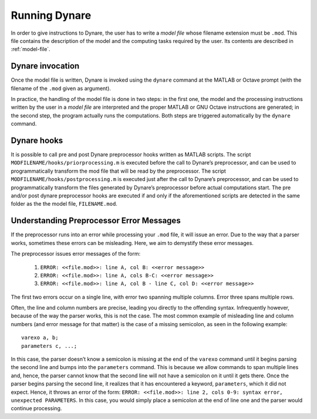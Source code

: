 .. default-domain:: dynare

##############
Running Dynare
##############

In order to give instructions to Dynare, the user has to write a *model file* whose filename extension must be ``.mod``. This file contains the description of the model and the computing tasks required by the user. Its contents are described in :ref:`model-file`.

.. _dyn-invoc:

Dynare invocation
=================

Once the model file is written, Dynare is invoked using the ``dynare`` command at the MATLAB or Octave prompt (with the filename of the ``.mod`` given as argument).

In practice, the handling of the model file is done in two steps: in the first one, the model and the processing instructions written by the user in a *model file* are interpreted and the proper MATLAB or GNU Octave instructions are generated; in the second step, the program actually runs the computations. Both steps are triggered automatically by the ``dynare`` command.

.. matcomm :: dynare FILENAME[.mod] [OPTIONS…]

	This command launches Dynare and executes the instructions included in ``FILENAME.mod``. This user-supplied file contains the model and the processing instructions, as described in :ref:`model-file`. The options, listed below, can be passed on the command line, following the name of the ``.mod`` file or in the first line of the ``.mod`` file itself (see below).

	dynare begins by launching the preprocessor on the ``.mod file``. By default (unless ``use_dll`` option has been given to ``model``), the preprocessor creates three intermediary files:

	``filename.m``

		Contains variable declarations, and computing tasks.

	``FILENAME_dynamic.m``

		Contains the dynamic model equations. Note that Dynare might introduce auxiliary equations and variables (see :ref:`aux-variables`). Outputs are the residuals of the dynamic model equations in the order the equations were declared and the Jacobian of the dynamic model equations. For higher order approximations also the Hessian and the third-order derivatives are provided. When computing the Jacobian of the dynamic model, the order of the endogenous variables in the columns is stored in ``M_.lead_lag_incidence``. The rows of this matrix represent time periods: the first row denotes a lagged (time t-1) variable, the second row a contemporaneous (time t) variable, and the third row a leaded (time t+1) variable. The columns of the matrix represent the endogenous variables in their order of declaration. A zero in the matrix means that this endogenous does not appear in the model in this time period. The value in the ``M_.lead_lag_incidence`` matrix corresponds to the column of that variable in the Jacobian of the dynamic model. Example: Let the second declared variable be ``c`` and the ``(3,2)`` entry of ``M_.lead_lag_incidence`` be 15. Then the 15th column of the Jacobian is the derivative with respect to ``c(+1)``.

	``FILENAME_static.m``

		Contains the long run static model equations. Note that Dynare might introduce auxiliary equations and variables (see :ref:`aux-variables`). Outputs are the residuals of the static model equations in the order the equations were declared and the Jacobian of the static equations. Entry ``(i,j)`` of the Jacobian represents the derivative of the ith static model equation with respect to the jth model variable in declaration order. 

	These files may be looked at to understand errors reported at the simulation stage.

	``dynare`` will then run the computing tasks by executing ``FILENAME.m``.

	A few words of warning are warranted here: the filename of the ``.mod`` file should be chosen in such a way that the generated ``.m`` files described above do not conflict with ``.m`` files provided by MATLAB/Octave or by Dynare. Not respecting this rule could cause crashes or unexpected behaviour. In particular, it means that the ``.mod`` file cannot be given the name of a MATLAB/Octave or Dynare command. Under Octave, it also means that the ``.mod`` file cannot be named ``test.mod``. 

	*Options*

	.. option:: noclearall

	    By default, ``dynare`` will issue a ``clear all`` command to MATLAB (<R2015b) or Octave, thereby deleting all workspace variables and functions; this option instructs ``dynare`` not to clear the workspace. Note that starting with Matlab 2015b ``dynare`` only deletes the global variables and the functions using persistent variables, in order to benefit from the JIT (Just In Time) compilation. In this case the option instructs ``dynare`` not to clear the globals and functions.

	.. option:: onlyclearglobals

	    By default, ``dynare`` will issue a ``clear all`` command to MATLAB versions before 2015b and to Octave, thereby deleting all workspace variables; this option instructs ``dynare`` to clear only the global variables (i.e. ``M_, options_, oo_, estim_params_, bayestopt_``, and ``dataset_``), leaving the other variables in the workspace.

	.. option:: debug

	    Instructs the preprocessor to write some debugging information about the scanning and parsing of the ``.mod`` file.

	.. option:: notmpterms

	    Instructs the preprocessor to omit temporary terms in the static and dynamic files; this generally decreases performance, but is used for debugging purposes since it makes the static and dynamic files more readable.

	.. option:: savemacro[=FILENAME]

	    Instructs ``dynare`` to save the intermediary file which is obtained after macro-processing (see :ref:`macro-proc-lang`); the saved output will go in the file specified, or if no file is specified in ``FILENAME-macroexp.mod``

	.. option:: onlymacro

	    Instructs the preprocessor to only perform the macro-processing step, and stop just after. Mainly useful for debugging purposes or for using the macro-processor independently of the rest of Dynare toolbox.

	.. option:: nolinemacro

	    Instructs the macro-preprocessor to omit line numbering information in the intermediary ``.mod`` file created after the macro-processing step. Useful in conjunction with ``savemacro`` when one wants that to reuse the intermediary ``.mod`` file, without having it cluttered by line numbering directives.

	.. option:: nolog

	    Instructs Dynare to no create a logfile of this run in ``FILENAME.log.`` The default is to create the logfile.

	.. option:: params_derivs_order=0|1|2

	    When :comm:`identification`, :comm:`dynare_sensitivity` (with identification), or :ref:`estimation_cmd <estim-comm>` are present, this option is used to limit the order of the derivatives with respect to the parameters that are calculated by the preprocessor. 0 means no derivatives, 1 means first derivatives, and 2 means second derivatives. Default: 2

	.. option:: nowarn

	    Suppresses all warnings.

	.. option:: json = parse|transform|compute

	    Causes the preprocessor to output a version of the ``.mod`` file in JSON format.

	    If ``parse`` is passed, the output will be written after the parsing of the ``.mod`` file to a file called ``FILENAME.json``. 

	    If ``transform`` is passed, the JSON output of the transformed model (maximum lead of 1, minimum lag of -1, expectation operators substituted, etc.) will be written to a file called ``FILENAME.json`` and the original, untransformed model will be written in ``FILENAME_original.json``.

	    And if ``compute`` is passed, the output is written after the computing pass. In this case, the transformed model is written to ``FILENAME.json``, the original model is written to ``FILENAME_original.json``, and the dynamic and static files are written to ``FILENAME_dynamic.json`` and ``FILENAME_static.json``.

	.. option:: jsonstdout

	    Instead of writing output requested by ``json`` to files, write to standard out.

	.. option:: onlyjson

	    Quit processing once the output requested by ``json`` has been written.

	.. option:: jsonderivsimple

	    Print a simplified version (excluding variable name(s) and lag information) of the static and dynamic files in ``FILENAME_static.json`` and ``FILENAME_dynamic.``.

	.. option:: warn_uninit

	    Display a warning for each variable or parameter which is not initialized. See :ref:`param-init`, or :comm:`load_params_and_steady_state <load_params_and_steady_state>` for initialization of parameters. See :ref:`init-term-cond`, or :comm:`load_params_and_steady_state <load_params_and_steady_state>` for initialization of endogenous and exogenous variables.

	.. option:: console

	    Activate console mode. In addition to the behavior of ``nodisplay``, Dynare will not use graphical waitbars for long computations.

	.. option:: nograph

	    Activate the ``nograph`` option (see :opt:`nograph`), so that Dynare will not produce any graph.

	.. option:: nointeractive

	    Instructs Dynare to not request user input.

	.. option:: nopathchange

	    By default Dynare will change Matlab/Octave’s path if ``dynare/matlab`` directory is not on top and if Dynare’s routines are overriden by routines provided in other toolboxes. If one wishes to override Dynare’s routines, the ``nopathchange`` options can be used. Alternatively, the path can be temporarly modified by the user at the top of the ``.mod`` file (using Matlab/Octave’s ``addpath`` command).

	.. option:: mingw

	    Tells Dynare that your MATLAB is configured for compiling MEX files with the MinGW compiler from TDM-GCC (see :ref:`compil-install`). This option is only available under Windows, and is used in conjunction with ``use_dll``.

	.. option:: msvc

	    Tells Dynare that your MATLAB is configured for compiling MEX files with Microsoft Visual C++ (see :ref:`compil-install`). This option is only available under Windows, and is used in conjunction with ``use_dll``.

	.. option:: cygwin

	    Tells Dynare that your MATLAB is configured for compiling MEX files with Cygwin (see :ref:`compil-install`). This option is only available under Windows, and is used in conjunction with ``use_dll``.

	.. option:: parallel[=CLUSTER_NAME]

	    Tells Dynare to perform computations in parallel. If CLUSTER_NAME is passed, Dynare will use the specified cluster to perform parallel computations. Otherwise, Dynare will use the first cluster specified in the configuration file. See :ref:`conf-file`, for more information about the configuration file.

	.. option:: conffile=FILENAME

	    Specifies the location of the configuration file if it differs from the default. See :ref:`conf-file`, for more information about the configuration file and its default location.

	.. option:: parallel_slave_open_mode

	    Instructs Dynare to leave the connection to the slave node open after computation is complete, closing this connection only when Dynare finishes processing.

	.. option:: parallel_test

	    Tests the parallel setup specified in the configuration file without executing the ``.mod`` file. See :ref:`conf-file`, for more information about the configuration file.

	.. option:: -DMACRO_VARIABLE=MACRO_EXPRESSION

	    Defines a macro-variable from the command line (the same effect as using the Macro directive ``@#define`` in a model file, see :ref:`macro-proc-lang`).

	.. option:: -I<<path>>

	    Defines a path to search for files to be included by the macroprocessor (using the ``@#include`` command). Multiple ``-I`` flags can be passed on the command line. The paths will be searched in the order that the ``-I`` flags are passed and the first matching file will be used. The flags passed here take priority over those passed to ``@#includepath``.

	.. option:: nostrict

	    Allows Dynare to issue a warning and continue processing when

	        1. there are more endogenous variables than equations.
	        2. an undeclared symbol is assigned in ``initval`` or ``endval``.
	        3. exogenous variables were declared but not used in the ``model`` block.

	.. option:: fast

	    Only useful with model option ``use_dll``. Don’t recompile the MEX files when running again the same model file and the lists of variables and the equations haven’t changed. We use a 32 bit checksum, stored in ``<model filename>/checksum``. There is a very small probability that the preprocessor misses a change in the model. In case of doubt, re-run without the fast option.

	.. option:: minimal_workspace

	    Instructs Dynare not to write parameter assignments to parameter names in the .m file produced by the preprocessor. This is potentially useful when running ``dynare`` on a large ``.mod`` file that runs into workspace size limitations imposed by MATLAB.

	.. option:: compute_xrefs

	    Tells Dynare to compute the equation cross references, writing them to the output ``.m`` file. 

	These options can be passed to the preprocessor by listing them after the name of the ``.mod`` file. They can alternatively be defined in the first line of the ``.mod`` file, this avoids typing them on the command line each time a ``.mod`` file is to be run. This line must be a Dynare comment (ie must begin with //) and the options must be comma separated between ``--+`` options: and ``+--``. As in the command line, if an option admits a value the equal symbol must not be surrounded by spaces. For instance ``json = compute`` is not correct, and should be written ``json=compute``. 

	*Output*

	Depending on the computing tasks requested in the ``.mod`` file, executing the ``dynare`` command will leave variables containing results in the workspace available for further processing. More details are given under the relevant computing tasks.

	The ``M_, oo_``, and ``options_`` structures are saved in a file called ``FILENAME_results.mat``. If they exist, ``estim_params_, bayestopt_, dataset_, oo_recursive_`` and ``estimation_info`` are saved in the same file.

	:ex:

		::

			dynare ramst;
			dynare ramst.mod savemacro;
	
	Alternatively the options can be specified in the first line of ``ramst.mod``::

		// --+ options: savemacro, json=compute +--

	The output of Dynare is left into three main variables in the MATLAB/Octave workspace: 

	.. matvar:: M_

		Structure containing various information about the model. 

	.. matvar:: options_

		Structure contains the values of the various options used by Dynare during the computation. 

 	.. matvar:: oo_

		Structure containing the various results of the computations. 

	.. matvar:: oo_recursive_

		Cell array containing the ``oo_`` structures obtained when estimating the model for the different samples when performing recursive estimation and forecasting. The ``oo_`` structure obtained for the sample ranging to the `i` -th observation is saved in the `i` -th field. The fields for non-estimated endpoints are empty. 




Dynare hooks
============

It is possible to call pre and post Dynare preprocessor hooks written as MATLAB scripts. The script ``MODFILENAME/hooks/priorprocessing.m`` is executed before the call to Dynare’s preprocessor, and can be used to programmatically transform the mod file that will be read by the preprocessor. The script ``MODFILENAME/hooks/postprocessing.m`` is executed just after the call to Dynare’s preprocessor, and can be used to programmatically transform the files generated by Dynare’s preprocessor before actual computations start. The pre and/or post dynare preprocessor hooks are executed if and only if the aforementioned scripts are detected in the same folder as the the model file, ``FILENAME.mod``. 


Understanding Preprocessor Error Messages
=========================================

If the preprocessor runs into an error while processing your ``.mod`` file, it will issue an error. Due to the way that a parser works, sometimes these errors can be misleading. Here, we aim to demystify these error messages.

The preprocessor issues error messages of the form:

   #. ``ERROR: <<file.mod>>: line A, col B: <<error message>>``
   #. ``ERROR: <<file.mod>>: line A, cols B-C: <<error message>>``
   #. ``ERROR: <<file.mod>>: line A, col B - line C, col D: <<error message>>``

The first two errors occur on a single line, with error two spanning multiple columns. Error three spans multiple rows.

Often, the line and column numbers are precise, leading you directly to the offending syntax. Infrequently however, because of the way the parser works, this is not the case. The most common example of misleading line and column numbers (and error message for that matter) is the case of a missing semicolon, as seen in the following example::

	varexo a, b;
	parameters c, ...;

In this case, the parser doesn’t know a semicolon is missing at the end of the ``varexo`` command until it begins parsing the second line and bumps into the ``parameters`` command. This is because we allow commands to span multiple lines and, hence, the parser cannot know that the second line will not have a semicolon on it until it gets there. Once the parser begins parsing the second line, it realizes that it has encountered a keyword, ``parameters``, which it did not expect. Hence, it throws an error of the form: ``ERROR: <<file.mod>>: line 2, cols 0-9: syntax error, unexpected PARAMETERS``. In this case, you would simply place a semicolon at the end of line one and the parser would continue processing. 
